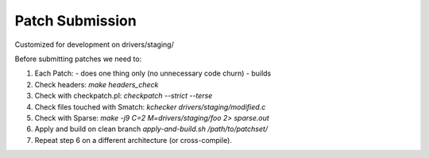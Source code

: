 Patch Submission
================

Customized for development on drivers/staging/

Before submitting patches we need to:

1. Each Patch:
   - does one thing only (no unnecessary code churn)
   - builds

2. Check headers: `make headers_check`
   
3. Check with checkpatch.pl: `checkpatch --strict --terse`
   
4. Check files touched with Smatch: `kchecker drivers/staging/modified.c`

5. Check with Sparse: `make -j9 C=2 M=drivers/staging/foo 2> sparse.out`

6. Apply and build on clean branch `apply-and-build.sh /path/to/patchset/`

7. Repeat step 6 on a different architecture (or cross-compile).


     
